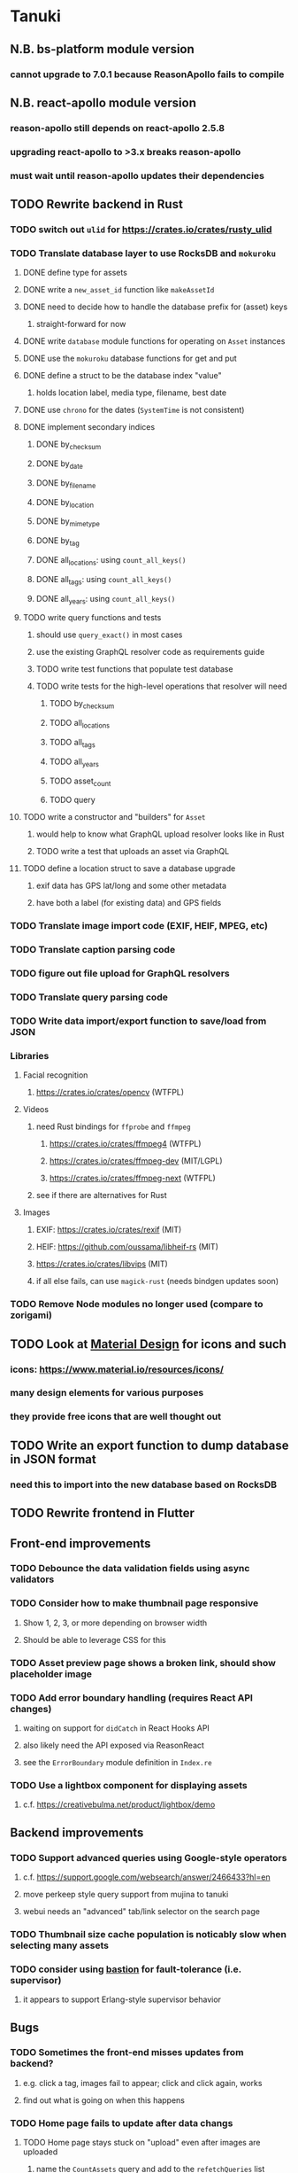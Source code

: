 * Tanuki
** N.B. bs-platform module version
*** cannot upgrade to 7.0.1 because ReasonApollo fails to compile
** N.B. react-apollo module version
*** reason-apollo still depends on react-apollo 2.5.8
*** upgrading react-apollo to >3.x breaks reason-apollo
*** must wait until reason-apollo updates their dependencies
** TODO Rewrite backend in Rust
*** TODO switch out =ulid= for https://crates.io/crates/rusty_ulid
*** TODO Translate database layer to use RocksDB and =mokuroku=
**** DONE define type for assets
**** DONE write a =new_asset_id= function like =makeAssetId=
**** DONE need to decide how to handle the database prefix for (asset) keys
***** straight-forward for now
**** DONE write =database= module functions for operating on =Asset= instances
**** DONE use the =mokuroku= database functions for get and put
**** DONE define a struct to be the database index "value"
***** holds location label, media type, filename, best date
**** DONE use =chrono= for the dates (=SystemTime= is not consistent)
**** DONE implement secondary indices
***** DONE by_checksum
***** DONE by_date
***** DONE by_filename
***** DONE by_location
***** DONE by_mimetype
***** DONE by_tag
***** DONE all_locations: using =count_all_keys()=
***** DONE all_tags: using =count_all_keys()=
***** DONE all_years: using =count_all_keys()=
**** TODO write query functions and tests
***** should use =query_exact()= in most cases
***** use the existing GraphQL resolver code as requirements guide
***** TODO write test functions that populate test database
***** TODO write tests for the high-level operations that resolver will need
****** TODO by_checksum
****** TODO all_locations
****** TODO all_tags
****** TODO all_years
****** TODO asset_count
****** TODO query
**** TODO write a constructor and "builders" for =Asset=
***** would help to know what GraphQL upload resolver looks like in Rust
***** TODO write a test that uploads an asset via GraphQL
**** TODO define a location struct to save a database upgrade
***** exif data has GPS lat/long and some other metadata
***** have both a label (for existing data) and GPS fields
*** TODO Translate image import code (EXIF, HEIF, MPEG, etc)
*** TODO Translate caption parsing code
*** TODO figure out file upload for GraphQL resolvers
*** TODO Translate query parsing code
*** TODO Write data import/export function to save/load from JSON
*** Libraries
**** Facial recognition
***** https://crates.io/crates/opencv (WTFPL)
**** Videos
***** need Rust bindings for =ffprobe= and =ffmpeg=
****** https://crates.io/crates/ffmpeg4 (WTFPL)
****** https://crates.io/crates/ffmpeg-dev (MIT/LGPL)
****** https://crates.io/crates/ffmpeg-next (WTFPL)
***** see if there are alternatives for Rust
**** Images
***** EXIF: https://crates.io/crates/rexif (MIT)
***** HEIF: https://github.com/oussama/libheif-rs (MIT)
***** https://crates.io/crates/libvips (MIT)
***** if all else fails, can use =magick-rust= (needs bindgen updates soon)
*** TODO Remove Node modules no longer used (compare to zorigami)
** TODO Look at [[https://www.material.io][Material Design]] for icons and such
*** icons: https://www.material.io/resources/icons/
*** many design elements for various purposes
*** they provide free icons that are well thought out
** TODO Write an export function to dump database in JSON format
*** need this to import into the new database based on RocksDB
** TODO Rewrite frontend in Flutter
** Front-end improvements
*** TODO Debounce the data validation fields using async validators
*** TODO Consider how to make thumbnail page responsive
**** Show 1, 2, 3, or more depending on browser width
**** Should be able to leverage CSS for this
*** TODO Asset preview page shows a broken link, should show placeholder image
*** TODO Add error boundary handling (requires React API changes)
**** waiting on support for =didCatch= in React Hooks API
**** also likely need the API exposed via ReasonReact
**** see the =ErrorBoundary= module definition in =Index.re=
*** TODO Use a lightbox component for displaying assets
**** c.f. https://creativebulma.net/product/lightbox/demo
** Backend improvements
*** TODO Support advanced queries using Google-style operators
**** c.f. https://support.google.com/websearch/answer/2466433?hl=en
**** move perkeep style query support from mujina to tanuki
**** webui needs an "advanced" tab/link selector on the search page
*** TODO Thumbnail size cache population is noticably slow when selecting many assets
*** TODO consider using [[https://github.com/vertexclique/bastion][bastion]] for fault-tolerance (i.e. supervisor)
**** it appears to support Erlang-style supervisor behavior
** Bugs
*** TODO Sometimes the front-end misses updates from backend?
**** e.g. click a tag, images fail to appear; click and click again, works
**** find out what is going on when this happens
*** TODO Home page fails to update after data changs
**** TODO Home page stays stuck on "upload" even after images are uploaded
***** name the =CountAssets= query and add to the =refetchQueries= list
**** TODO After editing asset, selections need to elide newly removed tags
***** that is, found "opa)", selected assets, fixed them, now cannot clear selection
***** need to attach an update function after the edit asset mutation completes
***** c.f. =onCompleted= prop on =mutation= function
****** https://www.apollographql.com/docs/react/essentials/mutations/
***** can also set =awaitRefetchQueries= to wait for refetch to complete
***** could move Locations/Tags/Years logic into =Home= and handle everything there
***** could use GraphQL subscriptions in =Home= to keep track of changes
** Development Support
*** TODO Figure out how to deal with the GraphQL schema weirdness
**** The introspection tool generates weird types for the non-optional array of strings
**** Maybe that tool is correct and my types are wrong?
**** Or maybe that tool has an update that fixes this?
**** c.f. commit =b8fa735=
** Search Improvements
*** TODO Support searching the caption text
*** TODO Support wildcards in filename, mimetype (others?)
*** TODO Need a query to find image assets whose orientation is incorrect/unknown
** Data Format Support
*** TODO Use an =iframe= to preview Markdown generated as HTML
*** TODO Detect time zone offset in EXIF data
According to Wikipedia the 2.31 version of EXIF will support time-zone
information. Eventually, the application should be able to detect this and
include it in the database records.

: There is no way to record time-zone information along with the time, thus
: rendering the stored time ambiguous. However, time-zone information have
: been introduced recently by Exif version 2.31 (July 2016). Related tags are:
: "OffsetTime", "OffsetTimeOriginal" and "OffsetTimeDigitized".

*** TODO Extract exact location information from images [0/4]
- [ ] Write a data migration to process existing assets
- [ ] Incoming needs to extract this information for new assets
- [ ] Existing location values should be stored in "label" field
- [ ] Exact location information should be stored separate from label

** Documentation
*** Case Sensitivity
- Data is stored as entered (case preservative)
- Attribute lists are all lowercased
- Search is always case insensitive

*** Date/Time values
- Uses 24 hour clock, displays using local time zone, stored as UTC
- [[http://www.unicode.org/reports/tr35/tr35-43/tr35-dates.html#Date_Format_Patterns][Date_Format_Patterns]]
